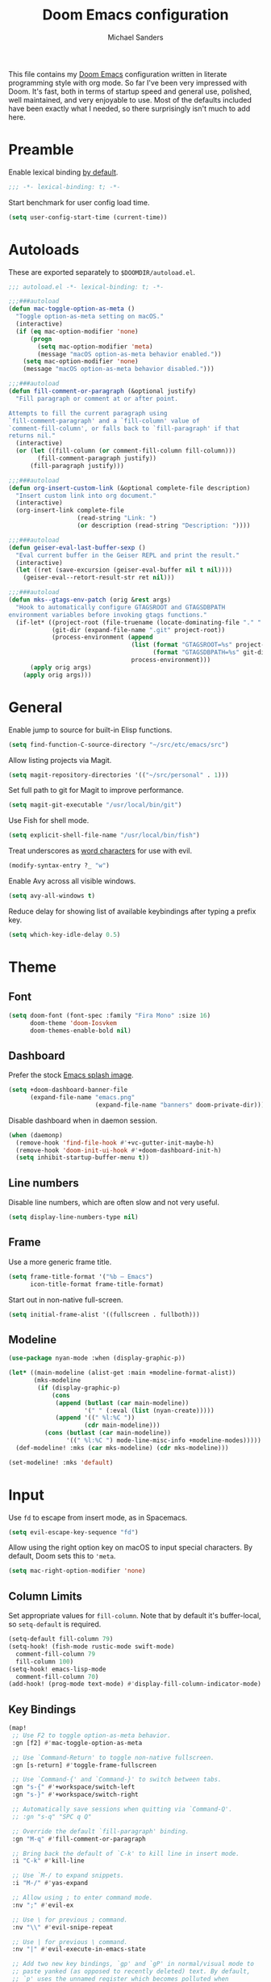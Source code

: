 #+TITLE: Doom Emacs configuration
#+AUTHOR: Michael Sanders
#+EMAIL: michael.sanders@fastmail.com
#+PROPERTY: :results silent :comments link

This file contains my [[github:hlissner/doom-emacs][Doom Emacs]] configuration written in literate programming
style with org mode. So far I've been very impressed with Doom. It's fast, both
in terms of startup speed and general use, polished, well maintained, and very
enjoyable to use. Most of the defaults included have been exactly what I
needed, so there surprisingly isn't much to add here.

* Preamble

Enable lexical binding [[https://github.com/hlissner/doom-emacs/blob/develop/docs/faq.org#use-lexical-binding-everywhere][by default]].

#+BEGIN_SRC emacs-lisp
;;; -*- lexical-binding: t; -*-
#+END_SRC

Start benchmark for user config load time.

#+BEGIN_SRC emacs-lisp
(setq user-config-start-time (current-time))
#+END_SRC

* Autoloads

These are exported separately to =$DOOMDIR/autoload.el=.

#+BEGIN_SRC emacs-lisp :tangle autoload.el
;;; autoload.el -*- lexical-binding: t; -*-

;;;###autoload
(defun mac-toggle-option-as-meta ()
  "Toggle option-as-meta setting on macOS."
  (interactive)
  (if (eq mac-option-modifier 'none)
      (progn
        (setq mac-option-modifier 'meta)
        (message "macOS option-as-meta behavior enabled."))
    (setq mac-option-modifier 'none)
    (message "macOS option-as-meta behavior disabled.")))

;;;###autoload
(defun fill-comment-or-paragraph (&optional justify)
  "Fill paragraph or comment at or after point.

Attempts to fill the current paragraph using
`fill-comment-paragraph' and a `fill-column' value of
`comment-fill-column', or falls back to `fill-paragraph' if that
returns nil."
  (interactive)
  (or (let ((fill-column (or comment-fill-column fill-column)))
        (fill-comment-paragraph justify))
      (fill-paragraph justify)))

;;;###autoload
(defun org-insert-custom-link (&optional complete-file description)
  "Insert custom link into org document."
  (interactive)
  (org-insert-link complete-file
                   (read-string "Link: ")
                   (or description (read-string "Description: "))))

;;;###autoload
(defun geiser-eval-last-buffer-sexp ()
  "Eval current buffer in the Geiser REPL and print the result."
  (interactive)
  (let ((ret (save-excursion (geiser-eval-buffer nil t nil))))
    (geiser-eval--retort-result-str ret nil)))

;;;###autoload
(defun mks--gtags-env-patch (orig &rest args)
  "Hook to automatically configure GTAGSROOT and GTAGSDBPATH
environment variables before invoking gtags functions."
  (if-let* ((project-root (file-truename (locate-dominating-file "." ".git")))
            (git-dir (expand-file-name ".git" project-root))
            (process-environment (append
                                  (list (format "GTAGSROOT=%s" project-root)
                                        (format "GTAGSDBPATH=%s" git-dir))
                                  process-environment)))
      (apply orig args)
    (apply orig args)))
#+END_SRC

* General

Enable jump to source for built-in Elisp functions.

#+BEGIN_SRC emacs-lisp
(setq find-function-C-source-directory "~/src/etc/emacs/src")
#+END_SRC

Allow listing projects via Magit.

#+BEGIN_SRC emacs-lisp
(setq magit-repository-directories '(("~/src/personal" . 1)))
#+END_SRC

Set full path to git for Magit to improve performance.

#+BEGIN_SRC emacs-lisp
(setq magit-git-executable "/usr/local/bin/git")
#+END_SRC

Use Fish for shell mode.

#+BEGIN_SRC emacs-lisp
(setq explicit-shell-file-name "/usr/local/bin/fish")
#+END_SRC

Treat underscores as [[https://evil.readthedocs.io/en/latest/faq.html#underscore-is-not-a-word-character][word characters]] for use with evil.

#+BEGIN_SRC emacs-lisp
(modify-syntax-entry ?_ "w")
#+END_SRC

Enable Avy across all visible windows.

#+BEGIN_SRC emacs-lisp
(setq avy-all-windows t)
#+END_SRC

Reduce delay for showing list of available keybindings after typing a prefix
key.

#+BEGIN_SRC emacs-lisp
(setq which-key-idle-delay 0.5)
#+END_SRC

* Theme

** Font

#+BEGIN_SRC emacs-lisp
(setq doom-font (font-spec :family "Fira Mono" :size 16)
      doom-theme 'doom-Iosvkem
      doom-themes-enable-bold nil)
#+END_SRC

** Dashboard

Prefer the stock [[file:banners/emacs.png][Emacs splash image]].

#+BEGIN_SRC emacs-lisp
(setq +doom-dashboard-banner-file
      (expand-file-name "emacs.png"
                        (expand-file-name "banners" doom-private-dir)))
#+END_SRC

Disable dashboard when in daemon session.

#+BEGIN_SRC emacs-lisp
(when (daemonp)
  (remove-hook 'find-file-hook #'+vc-gutter-init-maybe-h)
  (remove-hook 'doom-init-ui-hook #'+doom-dashboard-init-h)
  (setq inhibit-startup-buffer-menu t))
#+END_SRC

** Line numbers

Disable line numbers, which are often slow and not very useful.

#+BEGIN_SRC emacs-lisp
(setq display-line-numbers-type nil)
#+END_SRC

** Frame

Use a more generic frame title.

#+BEGIN_SRC emacs-lisp
(setq frame-title-format '("%b – Emacs")
      icon-title-format frame-title-format)
#+END_SRC

Start out in non-native full-screen.

#+BEGIN_SRC emacs-lisp
(setq initial-frame-alist '((fullscreen . fullboth)))
#+END_SRC

** Modeline

#+BEGIN_SRC emacs-lisp
(use-package nyan-mode :when (display-graphic-p))

(let* ((main-modeline (alist-get :main +modeline-format-alist))
       (mks-modeline
        (if (display-graphic-p)
            (cons
             (append (butlast (car main-modeline))
                     '(" " (:eval (list (nyan-create)))))
             (append '((" %l:%C "))
                     (cdr main-modeline)))
          (cons (butlast (car main-modeline))
                '((" %l:%C ") mode-line-misc-info +modeline-modes)))))
  (def-modeline! :mks (car mks-modeline) (cdr mks-modeline)))

(set-modeline! :mks 'default)
#+END_SRC

* Input

Use =fd= to escape from insert mode, as in Spacemacs.

#+BEGIN_SRC emacs-lisp
(setq evil-escape-key-sequence "fd")
#+END_SRC

Allow using the right option key on macOS to input special characters. By
default, Doom sets this to ='meta=.

#+BEGIN_SRC emacs-lisp
(setq mac-right-option-modifier 'none)
#+END_SRC

** Column Limits

Set appropriate values for =fill-column=. Note that by default it's
buffer-local, so =setq-default= is required.

#+BEGIN_SRC emacs-lisp
(setq-default fill-column 79)
(setq-hook! (fish-mode rustic-mode swift-mode)
  comment-fill-column 79
  fill-column 100)
(setq-hook! emacs-lisp-mode
  comment-fill-column 70)
(add-hook! (prog-mode text-mode) #'display-fill-column-indicator-mode)
#+END_SRC

** Key Bindings
#+BEGIN_SRC emacs-lisp
(map!
 ;; Use F2 to toggle option-as-meta behavior.
 :gn [f2] #'mac-toggle-option-as-meta

 ;; Use `Command-Return' to toggle non-native fullscreen.
 :gn [s-return] #'toggle-frame-fullscreen

 ;; Use `Command-{' and `Command-}' to switch between tabs.
 :gn "s-{" #'+workspace/switch-left
 :gn "s-}" #'+workspace/switch-right

 ;; Automatically save sessions when quitting via `Command-Q'.
 ;; :gn "s-q" "SPC q Q"

 ;; Override the default `fill-paragraph' binding.
 :gn "M-q" #'fill-comment-or-paragraph

 ;; Bring back the default of `C-k' to kill line in insert mode.
 :i "C-k" #'kill-line

 ;; Use `M-/ to expand snippets.
 :i "M-/" #'yas-expand

 ;; Allow using ; to enter command mode.
 :nv ";" #'evil-ex

 ;; Use \ for previous ; command.
 :nv "\\" #'evil-snipe-repeat

 ;; Use | for previous \ command.
 :nv "|" #'evil-execute-in-emacs-state

 ;; Add two new key bindings, `gp' and `gP' in normal/visual mode to
 ;; paste yanked (as opposed to recently deleted) text. By default,
 ;; `p' uses the unnamed register which becomes polluted when
 ;; modifying existing text.
 :nv "gp" "\"0p"
 :nv "gP" "\"0P"

 ;; Use +/- for incrementing/decrementing numbers.
 :nv "+" #'evil-numbers/inc-at-pt
 :nv "-" #'evil-numbers/dec-at-pt

 ;; Prefer `C-k' to be used for `kill-line' when using
 ;; `eval-expression' and `ex' rather than Doom's default of
 ;; `previous-line'.
 :map evil-ex-completion-map "C-k" #'kill-line
 :map read-expression-map
 "C-k" #'kill-line
 "C-n" #'next-line-or-history-element
 "C-p" #'previous-line-or-history-element

 ;; Use `M-n'/`M-p' to jump fields to avoid conflicting with e.g.
 ;; company mode auto completions.
 :map yas-keymap "M-n" #'yas-next-field
 :map yas-keymap "M-p" #'yas-prev-field

 ;; Prefer double-space to invoke `M-x' as in Spacemacs.
 :leader
 :desc "Call a command" "SPC" #'counsel-M-x

 ;; Use `SPC-fa' to toggle between header/source files.
 (:prefix "f"
  :desc "Find header or source file" "a" #'ff-find-other-file)

 (:prefix "w"
  ;; Prefer Spacemacs variants for window bindings.
  "/" #'evil-window-vsplit
  "m" #'doom/window-maximize-buffer

  ;; Use `SPC w g' to toggle golden ratio sizing.
  "g" #'golden-ratio)

 :map org-mode-map
 :localleader
 (:prefix ("l" . "link")
  "h" #'org-insert-custom-link)

 :map geiser-mode-map
 :localleader
 (:prefix ("e" . "+eval")
  "E" #'geiser-eval-last-buffer-sexp))
#+END_SRC

* Completion
** Company

Decrease idle delay for faster completions. Note: setting this all the way down
to 0 can cause infinite loops to get spun off during garbage collection in
completion.

#+BEGIN_SRC emacs-lisp
(setq company-idle-delay 0.1)
#+END_SRC

Allow selecting match using tab.

#+BEGIN_SRC emacs-lisp
(after! company
  (define-key! company-active-map
    "TAB" #'company-complete-selection
    [tab] #'company-complete-selection))
#+END_SRC

** LSP

Decrease idle delay to be nearly instantaneous.

#+BEGIN_SRC emacs-lisp
(setq company-idle-delay 0.1)
#+END_SRC

** Ivy

#+BEGIN_SRC emacs-lisp
(after! ivy
  (define-key! ivy-minibuffer-map
    ;; Enable fish-style forward completion.
    "C-f" #'ivy-alt-done

    ;; Use RET for continuing completion on a directory, as in ido.
    "RET" #'ivy-alt-done)

  (setq
   ;; Allow using / to auto-complete.
   ivy-magic-slash-non-match-action 'ivy-magic-slash-non-match-cd-selected

   ;; Require full ~/ to navigate home.
   ivy-magic-tilde nil

   ;; Enable recent files in switch-buffer.
   ivy-use-virtual-buffers t

   ;; Abbreviate buffer list by default.
   ivy-rich-path-style 'relative
   ivy-virtual-abbreviate 'abbreviate))
#+END_SRC

* Gtags

Configure gtags to look in git repo for [[https://posts.mksanders.org/automatic-gtags-integration-emacs-git/][automatically generated index]].

#+BEGIN_SRC emacs-lisp
(after! counsel-gtags
  (advice-add #'counsel-gtags-find-reference :around #'mks--gtags-env-patch)
  (advice-add #'counsel-gtags-find-symbol :around #'mks--gtags-env-patch)
  (advice-add #'counsel-gtags-find-definition :around #'mks--gtags-env-patch)
  (advice-add #'counsel-gtags-dwim :around #'mks--gtags-env-patch))
#+END_SRC

* Org Mode

Prefer =counsel-org-capture= for Doom's =org-capture= CLI command, which has a
slightly prettier UI.

By default, it allows substring matching across item descriptions, which can
prevent using the aliases shown in the left-hand column. This is worked around
below by giving =ivy-read= an initial input of =^=.

#+BEGIN_SRC emacs-lisp
(setq +org-capture-fn
      (λ! ()
          (cl-letf* ((ivy-read-orig
                      (symbol-function #'ivy-read))
                     ((symbol-function #'ivy-read)
                      (doom-rpartial ivy-read-orig :initial-input "^")))
            (counsel-org-capture))))
#+END_SRC

Allow cancelling =org-capture= frame via =C-g=.

#+BEGIN_SRC emacs-lisp
(defadvice! mks--org-capture-open-frame-remap-a (orig-fn &rest args)
  :around #'+org-capture/open-frame
  (require 'ivy)
  (let* ((ivy-minibuffer-map-orig ivy-minibuffer-map)
         (ivy-minibuffer-map (copy-tree ivy-minibuffer-map-orig)))
    (define-key ivy-minibuffer-map (kbd "C-g")
      (λ! ()
          (delete-frame)
          (minibuffer-keyboard-quit)))
    (apply orig-fn args)))
#+END_SRC

Adjust the =org-capture= frame slightly to hide banner and increase column
width.

#+BEGIN_SRC emacs-lisp
(add-to-list '+org-capture-frame-parameters '(width . 100))
(add-to-list '+org-capture-frame-parameters '(height . 20))
#+END_SRC

Make =org-mode= bullets prettier.

#+BEGIN_SRC emacs-lisp
(setq org-ellipsis " ▼ "
      org-superstar-headline-bullets-list '("☯" "☰" "☱" "☲" "☳" "☴" "☵" "☶" "☷"
                                            "☷" "☷")
      org-todo-keywords '((sequence "☛ TODO(t)" "|" "✔ DONE(d)")
                          (sequence "⚑ WAITING(w)" "|")
                          (sequence "|" "✘ CANCELED(c)")))
#+END_SRC

Set a default directory for org files.

#+BEGIN_SRC emacs-lisp
(setq org-directory "~/Dropbox/Org/")
#+END_SRC

* Additional Packages

Quit helpful after pushing a navigate to definition button.

#+BEGIN_SRC emacs-lisp
(defadvice! mks--helpful-navigate-quit-a (&rest _)
  :after #'helpful--navigate
  (helpful-kill-buffers))
#+END_SRC

Automatically start background REPL when using Geiser.

#+BEGIN_SRC emacs-lisp
(after! geiser-mode
  (setq geiser-mode-start-repl-p t))
#+END_SRC

Autoload additional packages.

#+BEGIN_SRC emacs-lisp
(use-package elcord :defer t)
(use-package golden-ratio :defer t)
(use-package fish-mode
  :defer t
  :config
  (set-company-backend! 'fish-mode #'company-fish-shell))
(use-package swift-playground-mode
  :defer t
  :init
  (autoload 'swift-playground-global-mode "swift-playground-mode" nil t)
  (add-hook 'swift-mode-hook #'swift-playground-global-mode))
#+END_SRC

Declare packages to be installed via ~doom sync~ in =$DOOMDIR/packages.el=.

#+BEGIN_SRC emacs-lisp :tangle packages.el
;; -*- no-byte-compile: t; -*-
;;; packages.el

(package! counsel-gtags)
(package! elcord)
(package! fish-mode)
(package! golden-ratio)
(package! nyan-mode)
(package! swift-playground-mode)
#+END_SRC

* Epilogue

Load secrets.

#+BEGIN_SRC emacs-lisp
(load! "secrets.el" doom-emacs-dir t)
#+END_SRC

End user config load time benchmark.

#+BEGIN_SRC emacs-lisp
(after! swift-mode
  (setq swift-mode:parenthesized-expression-offset 4))
(after! smartparens
  (sp-local-pair 'swift-mode "\\(" ")" :when '(sp-in-string-p)))
(setq user-config-end-time (float-time (time-subtract
                                        (current-time)
                                        user-config-start-time)))

(add-hook 'window-setup-hook
          (lambda ()
            (message "User config loaded in %.03fs" user-config-end-time)
            (message "")) 'append)
#+END_SRC
